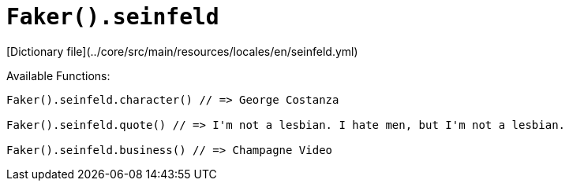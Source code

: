 # `Faker().seinfeld`

[Dictionary file](../core/src/main/resources/locales/en/seinfeld.yml)

Available Functions:  
```kotlin
Faker().seinfeld.character() // => George Costanza

Faker().seinfeld.quote() // => I'm not a lesbian. I hate men, but I'm not a lesbian.

Faker().seinfeld.business() // => Champagne Video
```
